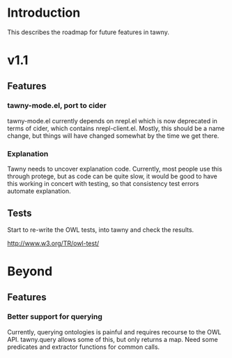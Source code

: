 
* Introduction

This describes the roadmap for future features in tawny.


* v1.1

** Features

*** tawny-mode.el, port to cider

tawny-mode.el currently depends on nrepl.el which is now deprecated in terms
of cider, which contains nrepl-client.el. Mostly, this should be a name
change, but things will have changed somewhat by the time we get there.

*** Explanation

Tawny needs to uncover explanation code. Currently, most people use this
through protege, but as code can be quite slow, it would be good to have this
working in concert with testing, so that consistency test errors automate
explanation.


** Tests

Start to re-write the OWL tests, into tawny and check the results.

http://www.w3.org/TR/owl-test/

* Beyond

** Features

*** Better support for querying

Currently, querying ontologies is painful and requires recourse to the OWL
API. tawny.query allows some of this, but only returns a map. Need some
predicates and extractor functions for common calls.



